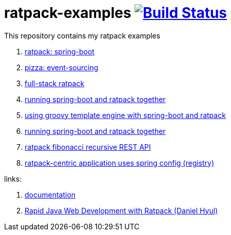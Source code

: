 = ratpack-examples image:https://travis-ci.org/daggerok/ratpack-examples.svg?branch=master["Build Status", link=https://travis-ci.org/daggerok/ratpack-examples]

//tag::content[]

This repository contains my ratpack examples

. link:spring-boot-ratpack[ratpack: spring-boot]
. link:event-sourced-pizza[pizza: event-sourcing]
. link:groovy-ioc-static-rest-spa-fullstack[full-stack ratpack]
. link:run-spring-boot-and-ratpack-together-groovy-template-engine[running spring-boot and ratpack together]
. link:groovy-template-engine[using groovy template engine with spring-boot and ratpack]
. link:kotlin-ratpack-spring-boot-mongo-hateoas[running spring-boot and ratpack together]
. link:fibonacci-gradle[ratpack fibonacci recursive REST API]
. link:ratpack-spring-config[ratpack-centric application uses spring config (registry)]

links:

. link:https://ratpack.io/manual/current/index.html[documentation]
. link:https://www.youtube.com/watch?v=a2wxCClOju4[Rapid Java Web Development with Ratpack (Daniel Hyul)]

//end::content[]
